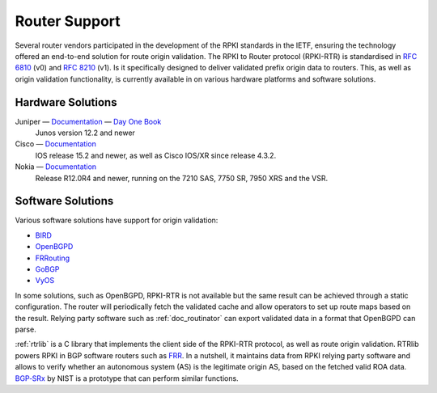.. _doc_rpki_rtr:

Router Support
==============

Several router vendors participated in the development of the RPKI standards in the IETF, ensuring the technology offered an end-to-end solution for route origin validation. The RPKI to Router protocol (RPKI-RTR) is standardised in `RFC 6810 <https://tools.ietf.org/html/rfc6810>`_ (v0) and `RFC 8210 <https://tools.ietf.org/html/rfc8210>`_ (v1). Is it specifically designed to deliver validated prefix origin data to routers. This, as well as origin validation functionality, is currently available in on various hardware platforms and software solutions.

Hardware Solutions
------------------

Juniper — `Documentation <https://www.juniper.net/documentation/en_US/junos/topics/topic-map/bgp-origin-as-validation.html>`__ — `Day One Book <https://www.juniper.net/uk/en/training/jnbooks/day-one/deploying-bgp-routing-security/>`_
   Junos version 12.2 and newer
      
Cisco — `Documentation <https://www.cisco.com/c/en/us/td/docs/ios-xml/ios/iproute_bgp/configuration/15-s/irg-15-s-book/irg-origin-as.html>`__
   IOS release 15.2 and newer, as well as Cisco IOS/XR since release 4.3.2.
   
Nokia — `Documentation <https://infocenter.alcatel-lucent.com/public/7750SR160R4A/index.jsp?topic=%2Fcom.sr.unicast%2Fhtml%2Fbgp.html&cp=22_4_7_2&anchor=d2e5366>`__
   Release R12.0R4 and newer, running on the 7210 SAS, 7750 SR, 7950 XRS and the VSR.
   

Software Solutions
------------------

Various software solutions have support for origin validation:

- `BIRD <https://bird.network.cz/>`_
- `OpenBGPD <http://openbgpd.org>`_
- `FRRouting <https://frrouting.org/>`_
- `GoBGP <https://osrg.github.io/gobgp/>`_
- `VyOS <https://www.vyos.io>`_

In some solutions, such as OpenBGPD, RPKI-RTR is not available but the same result can be achieved through a static configuration. The router will periodically fetch the validated cache and allow operators to set up route maps based on the result. Relying party software such as :ref:`doc_routinator` can export validated data in a format that OpenBGPD can parse.

:ref:`rtrlib` is a C library that implements the client side of the RPKI-RTR
protocol, as well as route origin validation. RTRlib powers RPKI in BGP software routers such as `FRR <https://frrouting.org/>`_. In a nutshell, it maintains data
from RPKI relying party software and allows to verify whether
an autonomous system (AS) is the legitimate origin AS, based on the fetched
valid ROA data. `BGP‑SRx <https://www.nist.gov/services-resources/software/bgp-secure-routing-extension-bgp-srx-prototype>`_ by NIST is a prototype that can perform similar functions.